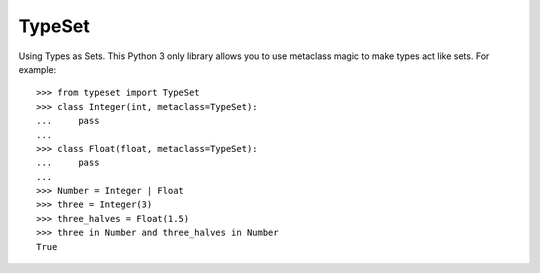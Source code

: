 TypeSet
=======

Using Types as Sets. This Python 3 only library allows you to use metaclass
magic to make types act like sets. For example::

    >>> from typeset import TypeSet
    >>> class Integer(int, metaclass=TypeSet):
    ...     pass
    ...
    >>> class Float(float, metaclass=TypeSet):
    ...     pass
    ...
    >>> Number = Integer | Float
    >>> three = Integer(3)
    >>> three_halves = Float(1.5)
    >>> three in Number and three_halves in Number
    True

